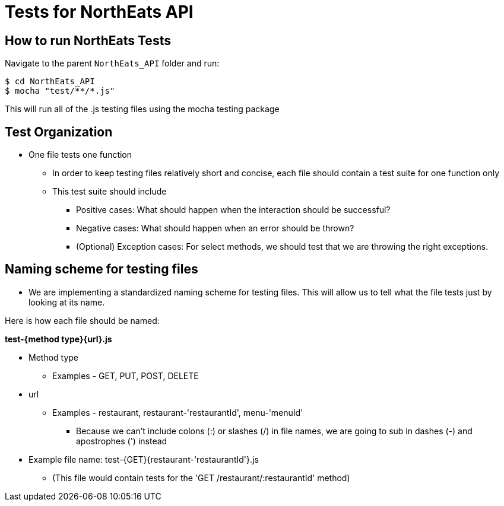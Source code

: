 = Tests for NorthEats API

== How to run NorthEats Tests

Navigate to the parent `NorthEats_API` folder and run:

 $ cd NorthEats_API
 $ mocha "test/**/*.js"

This will run all of the .js testing files using the mocha testing package

== Test Organization

* One file tests one function
  ** In order to keep testing files relatively short and concise, each file should contain a test suite for one function only
  ** This test suite should include
    *** Positive cases: What should happen when the interaction should be successful?
    *** Negative cases: What should happen when an error should be thrown?
    *** (Optional) Exception cases: For select methods, we should test that we are throwing the right exceptions.

== Naming scheme for testing files

* We are implementing a standardized naming scheme for testing files. This will allow us to tell what the file tests just by looking at its name.

Here is how each file should be named:

**test-{method type}{url}.js**

* Method type
** Examples - GET, PUT, POST, DELETE

* url
** Examples - restaurant, restaurant-'restaurantId', menu-'menuId'
*** Because we can't include colons (:) or slashes (/) in file names, we are going to sub in dashes (-) and apostrophes (') instead

* Example file name: test-{GET}{restaurant-'restaurantId'}.js
** (This file would contain tests for the 'GET /restaurant/:restaurantId' method)
